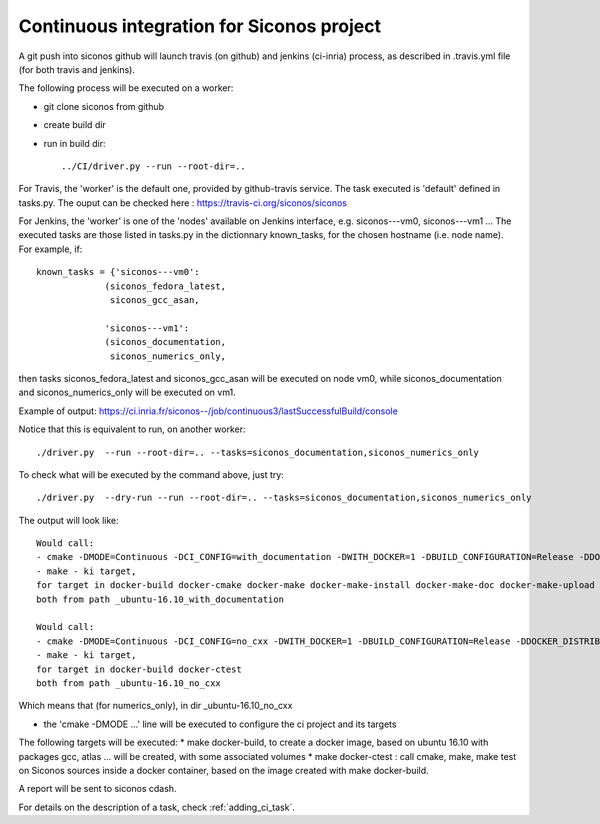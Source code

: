 .. _about_ci:

Continuous integration for Siconos project
==========================================

A git push into siconos github will launch travis (on github) and jenkins (ci-inria) process, as described in .travis.yml file (for both travis and jenkins).

The following process will be executed on a worker:

* git clone siconos from github
* create build dir
* run in build dir::
    
    ../CI/driver.py --run --root-dir=..


For Travis, the 'worker' is the default one, provided by github-travis service.
The task executed is 'default' defined in tasks.py.
The ouput can be checked here : https://travis-ci.org/siconos/siconos

For Jenkins, the 'worker' is one of the 'nodes' available on Jenkins interface, e.g. siconos---vm0, siconos---vm1 ...
The executed tasks are those listed in tasks.py in the dictionnary known_tasks, for the chosen hostname (i.e. node name).
For example, if::

  known_tasks = {'siconos---vm0':
               (siconos_fedora_latest,
                siconos_gcc_asan,
     
               'siconos---vm1':
               (siconos_documentation,
                siconos_numerics_only,
     

then tasks siconos_fedora_latest and siconos_gcc_asan will be executed on node vm0, while siconos_documentation and siconos_numerics_only
will be executed on vm1.

Example of output: https://ci.inria.fr/siconos--/job/continuous3/lastSuccessfulBuild/console



Notice that this is equivalent to run, on another worker::

   ./driver.py  --run --root-dir=.. --tasks=siconos_documentation,siconos_numerics_only


To check what will be executed by the command above, just try::

   ./driver.py  --dry-run --run --root-dir=.. --tasks=siconos_documentation,siconos_numerics_only


The output will look like::

  Would call:
  - cmake -DMODE=Continuous -DCI_CONFIG=with_documentation -DWITH_DOCKER=1 -DBUILD_CONFIGURATION=Release -DDOCKER_DISTRIB=ubuntu:16.10 -DDOCKER_TEMPLATES=build-base,gcc,gfortran,gnu-c++,atlas-lapack,lpsolve,python-env,documentation -DDOCKER_TEMPLATE=gcc-atlas-lapack-documentation -DDOCKER_PROJECT_SOURCE_DIR=/home/perignon/Softs/siconos/. -DDOCKER_SHARED_DIRECTORIES= /home/perignon/Softs/siconos/./CI
  - make - ki target,
  for target in docker-build docker-cmake docker-make docker-make-install docker-make-doc docker-make-upload
  both from path _ubuntu-16.10_with_documentation

  Would call:
  - cmake -DMODE=Continuous -DCI_CONFIG=no_cxx -DWITH_DOCKER=1 -DBUILD_CONFIGURATION=Release -DDOCKER_DISTRIB=ubuntu:16.10 -DDOCKER_TEMPLATES=build-base,gcc,gfortran,atlas-lapack,lpsolve,python-env -DDOCKER_TEMPLATE=gcc-atlas-lapack -DDOCKER_PROJECT_SOURCE_DIR=/home/perignon/Softs/siconos/. -DDOCKER_SHARED_DIRECTORIES= /home/perignon/Softs/siconos/./CI
  - make - ki target,
  for target in docker-build docker-ctest
  both from path _ubuntu-16.10_no_cxx


Which means that (for numerics_only), in dir _ubuntu-16.10_no_cxx

* the 'cmake -DMODE ...' line will be executed to configure the ci project and its targets

The following targets will be executed:
* make docker-build, to create a docker image, based on ubuntu 16.10 with packages gcc, atlas ... will be created, with some associated volumes
* make docker-ctest : call cmake, make, make test on Siconos sources inside a docker container, based on the image created with make docker-build.

A report will be sent to siconos cdash.




For details on the description of a task, check :ref:`adding_ci_task`.

